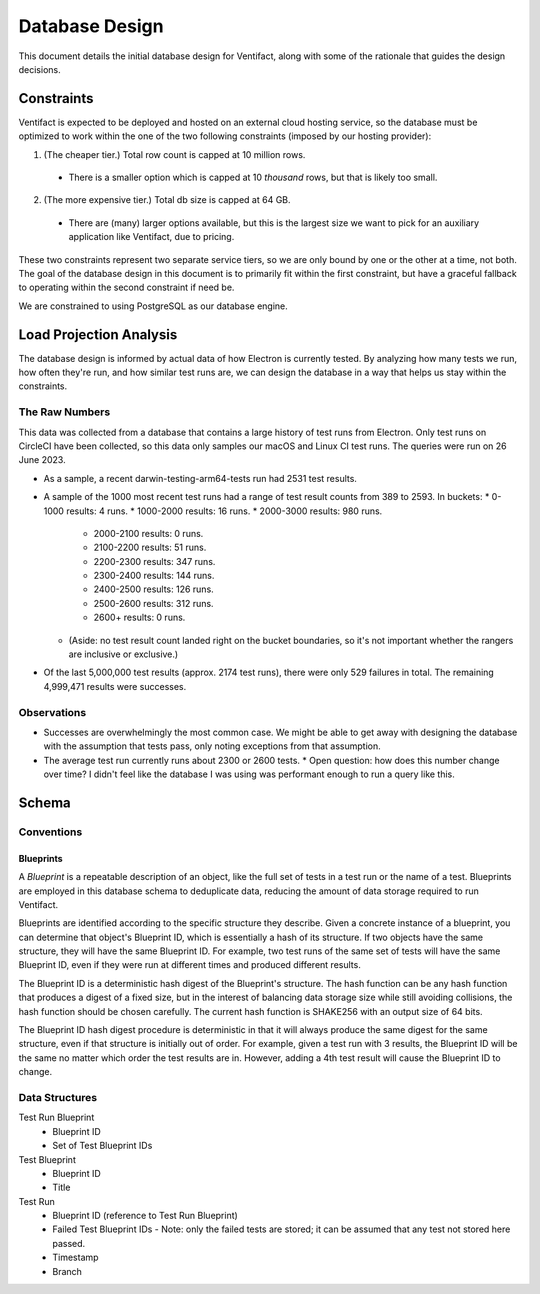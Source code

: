 =================
 Database Design
=================

This document details the initial database design for Ventifact, along with some of the rationale that guides the design decisions.


Constraints
===========

Ventifact is expected to be deployed and hosted on an external cloud hosting service, so the database must be optimized to work within the one of the two following constraints (imposed by our hosting provider):

1. (The cheaper tier.) Total row count is capped at 10 million rows.
  * There is a smaller option which is capped at 10 *thousand* rows, but that is likely too small.
2. (The more expensive tier.) Total db size is capped at 64 GB.
  * There are (many) larger options available, but this is the largest size we  want to pick for an auxiliary application like Ventifact, due to pricing.

These two constraints represent two separate service tiers, so we are only bound by one or the other at a time, not both. The goal of the database design in this document is to primarily fit within the first constraint, but have a graceful fallback to operating within the second constraint if need be.

We are constrained to using PostgreSQL as our database engine.


Load Projection Analysis
========================

The database design is informed by actual data of how Electron is currently tested. By analyzing how many tests we run, how often they're run, and how similar test runs are, we can design the database in a way that helps us stay within the constraints.

The Raw Numbers
---------------

This data was collected from a database that contains a large history of test runs from Electron. Only test runs on CircleCI have been collected, so this data only samples our macOS and Linux CI test runs. The queries were run on 26 June 2023.

* As a sample, a recent darwin-testing-arm64-tests run had 2531 test results.
* A sample of the 1000 most recent test runs had a range of test result counts from 389 to 2593. In buckets:
  * 0-1000 results: 4 runs.
  * 1000-2000 results: 16 runs.
  * 2000-3000 results: 980 runs.
    * 2000-2100 results: 0 runs.
    * 2100-2200 results: 51 runs.
    * 2200-2300 results: 347 runs.
    * 2300-2400 results: 144 runs.
    * 2400-2500 results: 126 runs.
    * 2500-2600 results: 312 runs.
    * 2600+ results: 0 runs.
  * (Aside: no test result count landed right on the bucket boundaries, so it's not important whether the rangers are inclusive or exclusive.)
* Of the last 5,000,000 test results (approx. 2174 test runs), there were only 529 failures in total. The remaining 4,999,471 results were successes.

Observations
------------

* Successes are overwhelmingly the most common case. We might be able to get away with designing the database with the assumption that tests pass, only noting exceptions from that assumption.
* The average test run currently runs about 2300 or 2600 tests.
  * Open question: how does this number change over time? I didn't feel like the database I was using was performant enough to run a query like this.


Schema
======

Conventions
-----------

Blueprints
~~~~~~~~~~

A *Blueprint* is a repeatable description of an object, like the full set of tests in a test run or the name of a test. Blueprints are employed in this database schema to deduplicate data, reducing the amount of data storage required to run Ventifact.

Blueprints are identified according to the specific structure they describe. Given a concrete instance of a blueprint, you can determine that object's Blueprint ID, which is essentially a hash of its structure. If two objects have the same structure, they will have the same Blueprint ID. For example, two test runs of the same set of tests will have the same Blueprint ID, even if they were run at different times and produced different results.

The Blueprint ID is a deterministic hash digest of the Blueprint's structure. The hash function can be any hash function that produces a digest of a fixed size, but in the interest of balancing data storage size while still avoiding collisions, the hash function should be chosen carefully. The current hash function is SHAKE256 with an output size of 64 bits.

The Blueprint ID hash digest procedure is deterministic in that it will always produce the same digest for the same structure, even if that structure is initially out of order. For example, given a test run with 3 results, the Blueprint ID will be the same no matter which order the test results are in. However, adding a 4th test result will cause the Blueprint ID to change.

Data Structures
---------------

Test Run Blueprint
  - Blueprint ID
  - Set of Test Blueprint IDs

Test Blueprint
  - Blueprint ID
  - Title

Test Run
  - Blueprint ID (reference to Test Run Blueprint)
  - Failed Test Blueprint IDs
    - Note: only the failed tests are stored; it can be assumed that any test not stored here passed.
  - Timestamp
  - Branch
